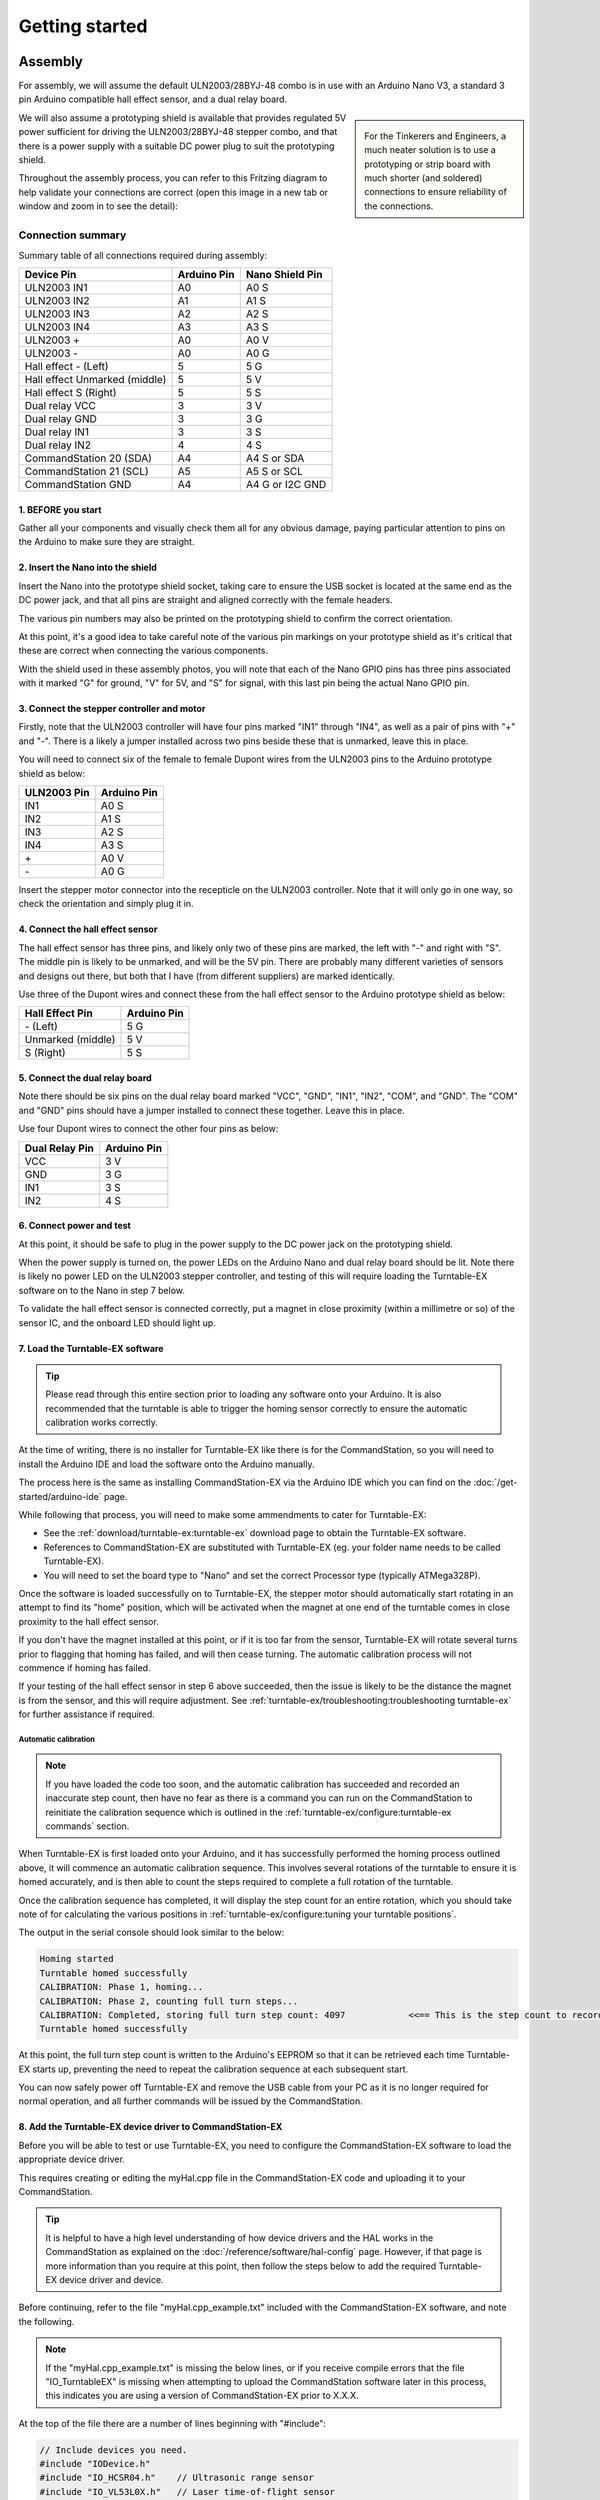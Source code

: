****************
Getting started
****************

.. image:: ../_static/images/conductor.png
  :alt: Conductor Level
  :scale: 40%
  :align: right

Assembly
=========

.. image:: ../_static/images/conductor.png
  :alt: Conductor Level
  :scale: 40%
  :align: left

For assembly, we will assume the default ULN2003/28BYJ-48 combo is in use with an Arduino Nano V3, a standard 3 pin Arduino compatible hall effect sensor, and a dual relay board.

.. sidebar:: 

  .. image:: ../_static/images/tinkerer.png
    :alt: Tinkerer Level
    :scale: 40%
    :align: left

  .. image:: ../_static/images/engineer.png
    :alt: Engineer Level
    :scale: 40%
    :align: right

  For the Tinkerers and Engineers, a much neater solution is to use a prototyping or strip board with much shorter (and soldered) connections to ensure reliability of the connections.

We will also assume a prototyping shield is available that provides regulated 5V power sufficient for driving the ULN2003/28BYJ-48 stepper combo, and that there is a power supply with a suitable DC power plug to suit the prototyping shield.

Throughout the assembly process, you can refer to this Fritzing diagram to help validate your connections are correct (open this image in a new tab or window and zoom in to see the detail):

.. image:: ../_static/images/turntable-ex/assembly.png
  :alt: Fritzing Diagram
  :scale: 25%
  :align: left

Connection summary
___________________

Summary table of all connections required during assembly:

.. list-table::
    :widths: auto
    :header-rows: 1
    :class: command-table

    * - Device Pin
      - Arduino Pin
      - Nano Shield Pin
    * - ULN2003 IN1
      - A0
      - A0 S
    * - ULN2003 IN2
      - A1
      - A1 S
    * - ULN2003 IN3
      - A2
      - A2 S
    * - ULN2003 IN4
      - A3
      - A3 S
    * - ULN2003 \+
      - A0
      - A0 V
    * - ULN2003 \-
      - A0
      - A0 G
    * - Hall effect \- (Left)
      - 5
      - 5 G
    * - Hall effect Unmarked (middle)
      - 5
      - 5 V
    * - Hall effect S (Right)
      - 5
      - 5 S
    * - Dual relay VCC
      - 3
      - 3 V
    * - Dual relay GND
      - 3
      - 3 G
    * - Dual relay IN1
      - 3
      - 3 S
    * - Dual relay IN2
      - 4
      - 4 S
    * - CommandStation 20 (SDA)
      - A4
      - A4 S or SDA
    * - CommandStation 21 (SCL)
      - A5
      - A5 S or SCL
    * - CommandStation GND
      - A4
      - A4 G or I2C GND

1. BEFORE you start
^^^^^^^^^^^^^^^^^^^^

Gather all your components and visually check them all for any obvious damage, paying particular attention to pins on the Arduino to make sure they are straight.

.. image:: ../_static/images/turntable-ex/components.png
  :alt: Components
  :scale: 50%

.. image:: ../_static/images/turntable-ex/check-pins.png
  :alt: Nano Pins
  :scale: 50%

2. Insert the Nano into the shield
^^^^^^^^^^^^^^^^^^^^^^^^^^^^^^^^^^^

Insert the Nano into the prototype shield socket, taking care to ensure the USB socket is located at the same end as the DC power jack, and that all pins are straight and aligned correctly with the female headers.

The various pin numbers may also be printed on the prototyping shield to confirm the correct orientation.

.. image:: ../_static/images/turntable-ex/insert-nano.png
  :alt: Insert Nano
  :scale: 50%

.. image:: ../_static/images/turntable-ex/nano-inserted.png
  :alt: Nano Inserted
  :scale: 50%

At this point, it's a good idea to take careful note of the various pin markings on your prototype shield as it's critical that these are correct when connecting the various components.

With the shield used in these assembly photos, you will note that each of the Nano GPIO pins has three pins associated with it marked "G" for ground, "V" for 5V, and "S" for signal, with this last pin being the actual Nano GPIO pin.

.. image:: ../_static/images/turntable-ex/proto-shield-pins.png
  :alt: Prototype Shield Pins
  :scale: 50%

3. Connect the stepper controller and motor
^^^^^^^^^^^^^^^^^^^^^^^^^^^^^^^^^^^^^^^^^^^^

Firstly, note that the ULN2003 controller will have four pins marked "IN1" through "IN4", as well as a pair of pins with "+" and "-". There is a likely a jumper installed across two pins beside these that is unmarked, leave this in place.

You will need to connect six of the female to female Dupont wires from the ULN2003 pins to the Arduino prototype shield as below:

.. list-table::
    :widths: auto
    :header-rows: 1
    :class: command-table

    * - ULN2003 Pin
      - Arduino Pin
    * - IN1
      - A0 S
    * - IN2
      - A1 S
    * - IN3
      - A2 S
    * - IN4
      - A3 S
    * - \+
      - A0 V
    * - \-
      - A0 G
  
.. image:: ../_static/images/turntable-ex/uln2003-pins.png
  :alt: ULN2003 Pins
  :scale: 40%

.. image:: ../_static/images/turntable-ex/shield-uln2003-pins.png
  :alt: Shield to ULN2003 pins
  :scale: 50%

Insert the stepper motor connector into the recepticle on the ULN2003 controller. Note that it will only go in one way, so check the orientation and simply plug it in.

.. image:: ../_static/images/turntable-ex/28byj-48-connector1.png
  :alt: 28BYJ-48 Connector
  :scale: 50%

.. image:: ../_static/images/turntable-ex/28byj-48-connector2.png
  :alt: 28BYJ-48 Connector
  :scale: 50%

4. Connect the hall effect sensor
^^^^^^^^^^^^^^^^^^^^^^^^^^^^^^^^^^

The hall effect sensor has three pins, and likely only two of these pins are marked, the left with "-" and right with "S". The middle pin is likely to be unmarked, and will be the 5V pin. There are probably many different varieties of sensors and designs out there, but both that I have (from different suppliers) are marked identically.

Use three of the Dupont wires and connect these from the hall effect sensor to the Arduino prototype shield as below:

.. list-table::
    :widths: auto
    :header-rows: 1
    :class: command-table

    * - Hall Effect Pin
      - Arduino Pin
    * - \- (Left)
      - 5 G
    * - Unmarked (middle)
      - 5 V
    * - S (Right)
      - 5 S

.. image:: ../_static/images/turntable-ex/hall-effect-pins.png
  :alt: Hall Effect Pins
  :scale: 50%

.. image:: ../_static/images/turntable-ex/hall-effect-shield.png
  :alt: Hall Effect to Shield
  :scale: 50%

5. Connect the dual relay board
^^^^^^^^^^^^^^^^^^^^^^^^^^^^^^^^

Note there should be six pins on the dual relay board marked "VCC", "GND", "IN1", "IN2", "COM", and "GND". The "COM" and "GND" pins should have a jumper installed to connect these together. Leave this in place.

Use four Dupont wires to connect the other four pins as below:

.. list-table::
    :widths: auto
    :header-rows: 1
    :class: command-table

    * - Dual Relay Pin
      - Arduino Pin
    * - VCC
      - 3 V
    * - GND
      - 3 G
    * - IN1
      - 3 S
    * - IN2
      - 4 S

.. image:: ../_static/images/turntable-ex/dual-relay-pins.png
  :alt: Dual Relay Pins
  :scale: 50%

.. image:: ../_static/images/turntable-ex/dual-relay-shield-pins.png
  :alt: Dual Relay to Shield Pins
  :scale: 50%

6. Connect power and test
^^^^^^^^^^^^^^^^^^^^^^^^^^

At this point, it should be safe to plug in the power supply to the DC power jack on the prototyping shield.

When the power supply is turned on, the power LEDs on the Arduino Nano and dual relay board should be lit. Note there is likely no power LED on the ULN2003 stepper controller, and testing of this will require loading the Turntable-EX software on to the Nano in step 7 below.

.. image:: ../_static/images/turntable-ex/power-on.png
  :alt: Powered On
  :scale: 50%

To validate the hall effect sensor is connected correctly, put a magnet in close proximity (within a millimetre or so) of the sensor IC, and the onboard LED should light up.

.. image:: ../_static/images/turntable-ex/hall-effect-inactive.png
  :alt: Hall Effect Inactive
  :scale: 50%

.. image:: ../_static/images/turntable-ex/hall-effect-active.png
  :alt: Hall Effect Active
  :scale: 50%

7. Load the Turntable-EX software
^^^^^^^^^^^^^^^^^^^^^^^^^^^^^^^^^^

.. tip:: 

  Please read through this entire section prior to loading any software onto your Arduino. It is also recommended that the turntable is able to trigger the homing sensor correctly to ensure the automatic calibration works correctly.

At the time of writing, there is no installer for Turntable-EX like there is for the CommandStation, so you will need to install the Arduino IDE and load the software onto the Arduino manually.

The process here is the same as installing CommandStation-EX via the Arduino IDE which you can find on the :doc:`/get-started/arduino-ide` page.

While following that process, you will need to make some ammendments to cater for Turntable-EX:

* See the :ref:`download/turntable-ex:turntable-ex` download page to obtain the Turntable-EX software.
* References to CommandStation-EX are substituted with Turntable-EX (eg. your folder name needs to be called Turntable-EX).
* You will need to set the board type to "Nano" and set the correct Processor type (typically ATMega328P).

Once the software is loaded successfully on to Turntable-EX, the stepper motor should automatically start rotating in an attempt to find its "home" position, which will be activated when the magnet at one end of the turntable comes in close proximity to the hall effect sensor.

If you don't have the magnet installed at this point, or if it is too far from the sensor, Turntable-EX will rotate several turns prior to flagging that homing has failed, and will then cease turning. The automatic calibration process will not commence if homing has failed.

If your testing of the hall effect sensor in step 6 above succeeded, then the issue is likely to be the distance the magnet is from the sensor, and this will require adjustment. See :ref:`turntable-ex/troubleshooting:troubleshooting turntable-ex` for further assistance if required.

Automatic calibration
""""""""""""""""""""""

.. note:: 

  If you have loaded the code too soon, and the automatic calibration has succeeded and recorded an inaccurate step count, then have no fear as there is a command you can run on the CommandStation to reinitiate the calibration sequence which is outlined in the :ref:`turntable-ex/configure:turntable-ex commands` section.

When Turntable-EX is first loaded onto your Arduino, and it has successfully performed the homing process outlined above, it will commence an automatic calibration sequence. This involves several rotations of the turntable to ensure it is homed accurately, and is then able to count the steps required to complete a full rotation of the turntable.

Once the calibration sequence has completed, it will display the step count for an entire rotation, which you should take note of for calculating the various positions in :ref:`turntable-ex/configure:tuning your turntable positions`.

The output in the serial console should look similar to the below:

.. code-block::

  Homing started
  Turntable homed successfully
  CALIBRATION: Phase 1, homing...
  CALIBRATION: Phase 2, counting full turn steps...
  CALIBRATION: Completed, storing full turn step count: 4097            <<== This is the step count to record
  Turntable homed successfully

At this point, the full turn step count is written to the Arduino's EEPROM so that it can be retrieved each time Turntable-EX starts up, preventing the need to repeat the calibration sequence at each subsequent start.

You can now safely power off Turntable-EX and remove the USB cable from your PC as it is no longer required for normal operation, and all further commands will be issued by the CommandStation.

8. Add the Turntable-EX device driver to CommandStation-EX
^^^^^^^^^^^^^^^^^^^^^^^^^^^^^^^^^^^^^^^^^^^^^^^^^^^^^^^^^^^

Before you will be able to test or use Turntable-EX, you need to configure the CommandStation-EX software to load the appropriate device driver.

This requires creating or editing the myHal.cpp file in the CommandStation-EX code and uploading it to your CommandStation.

.. tip:: 

  It is helpful to have a high level understanding of how device drivers and the HAL works in the CommandStation as explained on the :doc:`/reference/software/hal-config` page. However, if that page is more information than you require at this point, then follow the steps below to add the required Turntable-EX device driver and device.

Before continuing, refer to the file "myHal.cpp_example.txt" included with the CommandStation-EX software, and note the following.

.. note:: 

  If the "myHal.cpp_example.txt" is missing the below lines, or if you receive compile errors that the file "IO_TurntableEX" is missing when attempting to upload the CommandStation software later in this process, this indicates you are using a version of CommandStation-EX prior to X.X.X.

At the top of the file there are a number of lines beginning with "#include":

.. code-block:: cpp

  // Include devices you need.
  #include "IODevice.h"
  #include "IO_HCSR04.h"    // Ultrasonic range sensor
  #include "IO_VL53L0X.h"   // Laser time-of-flight sensor
  #include "IO_DFPlayer.h"  // MP3 sound player
  //#include "IO_TurntableEX.h"   // Turntable-EX turntable controller

Note the last line, this is the device driver required to enable Turntable-EX support.

Scrolling down towards the bottom of that file, you will also see this indented section:

.. code-block:: cpp

  //=======================================================================
  // The following directive defines a Turntable-EX turntable instance.
  //=======================================================================
  // TurntableEX::create(VPIN, Number of VPINs, I2C Address)
    //
  // The parameters are:
  //   VPIN=600
  //   Number of VPINs=1 (Note there is no reason to change this)
  //   I2C address=0x60
  //
  // Note that the I2C address is defined in the Turntable-EX code, and 0x60 is the default.

  //TurntableEX::create(600, 1, 0x60);

If you don't have an existing "myHal.cpp" file, then follow these steps to create a new one: :ref:`reference/software/hal-config:adding a new device`. Note that you don't need to worry about copying or providing device driver files, as these are already included with the CommandStation-EX software.

Copy and paste the relevant lines from the "myHal.cpp_example.txt" file as above, which should result in the following content in your new "myHal.cpp" file:

.. code-block:: cpp

  #include "IODevice.h"
  #include "IO_TurntableEX.h"   // Turntable-EX turntable controller

  void halSetup() {
    //=======================================================================
    // The following directive defines a Turntable-EX turntable instance.
    //=======================================================================
    // TurntableEX::create(VPIN, Number of VPINs, I2C Address)
    //
    // The default parameters are:
    //   VPIN=600
    //   Number of VPINs=1 (Note there is no reason to change this)
    //   I2C address=0x60
    //
    // Note that the I2C address is defined in the Turntable-EX code, and 0x60 is the default.
  
    TurntableEX::create(600, 1, 0x60);
  }

In the device setup above, there are three parameters provided, but only two may need to change in your environment if you have other devices that may conflict with these two settings:

- VPIN=600 - This is the default virtual pin (Vpin) ID that is used to send Turntable-EX commands to. Vpin IDs need to be unique, so if this ID is used elsewhere, change as necessary (refer :ref:`reference/software/hal:overview`).
- I2C address=0x60 - This is the default address on the I2C bus that the Turntable-EX is configured to use. This address also needs to be unique, so change this also if it is in use elsewhere, both in "myHal.cpp" and in "config.h" in the Turntable-EX software.

If you already have an existing "myHal.cpp" file, then you simply need to add these entries in the appropriate sections of your existing file, noting that the "#include" needs to be before "void halSetup() {" and the "TurntableEX::create..." needs to be before the final "}".

Follow the rest of the directions for :ref:`reference/software/hal-config:adding a new device` all the way through to the :ref:`reference/software/hal-config:upload the new version of the software` step to upload your newly configured CommandStation.

Note there is no point in checking the driver at this stage as Turntable-EX is not connected, and will show as "OFFLINE".

9. Connect Turntable-EX to your CommandStation
^^^^^^^^^^^^^^^^^^^^^^^^^^^^^^^^^^^^^^^^^^^^^^

To control Turntable-EX from your CommandStation, you will need a connection to the I2C (SDA, SCL) pins.

.. danger:: 

  Ensure you turn the power off to both your CommandStation and Turntable-EX prior to making any of these connections.

On the CommandStation, assuming this is a Mega2560 or Mega2560 + WiFi, the SDA (pin 20) and SCL (pin 21) pins are typically labelled as such, so should be easy to identify.

On an Arduino Nano (and Uno) however, the SDA and SCL pins are shared with analog pins A4 and A5, and therefore aren't explicitly labelled. The SDA pin is A4, and the SCL pin is A5.

Connect these pins to your CommandStation as shown in the table below, noting that it is important to ensure the ground is also connected to ensure the I2C communication is reliable.

.. list-table::
    :widths: auto
    :header-rows: 1
    :class: command-table

    * - CommandStation Pin
      - Arduino Nano Pin
    * - 20 (SDA)
      - A4 S (SDA)
    * - 21 (SCL)
      - A5 S (SCL)
    * - Any spare ground
      - A4 G
  
.. image:: ../_static/images/turntable-ex/nano-i2c.png
  :alt: Nano I2C pins
  :scale: 40%

.. image:: ../_static/images/turntable-ex/commandstation-i2c.png
  :alt: Nano I2C pins
  :scale: 40%

.. image:: ../_static/images/turntable-ex/commandstation-gnd.png
  :alt: Nano I2C pins
  :scale: 40%

Now you're ready!
=================

At this point, you should have a fully assembled Turntable-EX with the software loaded, a default configuration, and the device driver installed and configured in your CommandStation.

In addition, Turntable-EX should be connected to your CommandStation ready to test, tune your turntable positions, and configure EX-RAIL ready for use on your layout.

Click the "next" button to get cracking!
